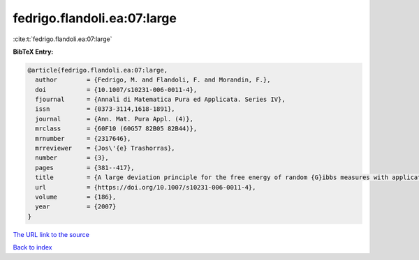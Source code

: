fedrigo.flandoli.ea:07:large
============================

:cite:t:`fedrigo.flandoli.ea:07:large`

**BibTeX Entry:**

.. code-block:: bibtex

   @article{fedrigo.flandoli.ea:07:large,
     author        = {Fedrigo, M. and Flandoli, F. and Morandin, F.},
     doi           = {10.1007/s10231-006-0011-4},
     fjournal      = {Annali di Matematica Pura ed Applicata. Series IV},
     issn          = {0373-3114,1618-1891},
     journal       = {Ann. Mat. Pura Appl. (4)},
     mrclass       = {60F10 (60G57 82B05 82B44)},
     mrnumber      = {2317646},
     mrreviewer    = {Jos\'{e} Trashorras},
     number        = {3},
     pages         = {381--417},
     title         = {A large deviation principle for the free energy of random {G}ibbs measures with application to the {REM}},
     url           = {https://doi.org/10.1007/s10231-006-0011-4},
     volume        = {186},
     year          = {2007}
   }

`The URL link to the source <https://doi.org/10.1007/s10231-006-0011-4>`__


`Back to index <../By-Cite-Keys.html>`__
